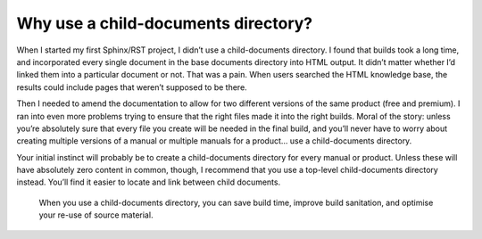 Why use a child-documents directory?
------------------------------------

When I started my first Sphinx/RST project, I didn’t use a child-documents directory. I found that builds took a long time, and incorporated every single document in the base documents directory into HTML output. It didn’t matter whether I’d linked them into a particular document or not. That was a pain. When users searched the HTML knowledge base, the results could include pages that weren’t supposed to be there.

Then I needed to amend the documentation to allow for two different versions of the same product (free and premium). I ran into even more problems trying to ensure that the right files made it into the right builds. Moral of the story: unless you’re absolutely sure that every file you create will be needed in the final build, and you’ll never have to worry about creating multiple versions of a manual or multiple manuals for a product… use a child-documents directory.

Your initial instinct will probably be to create a child-documents directory for every manual or product. Unless these will have absolutely zero content in common, though, I recommend that you use a top-level child-documents directory instead. You’ll find it easier to locate and link between child documents.

.. pull-quote:: When you use a child-documents directory, you can save build time, improve build sanitation, and optimise your re-use of source material.